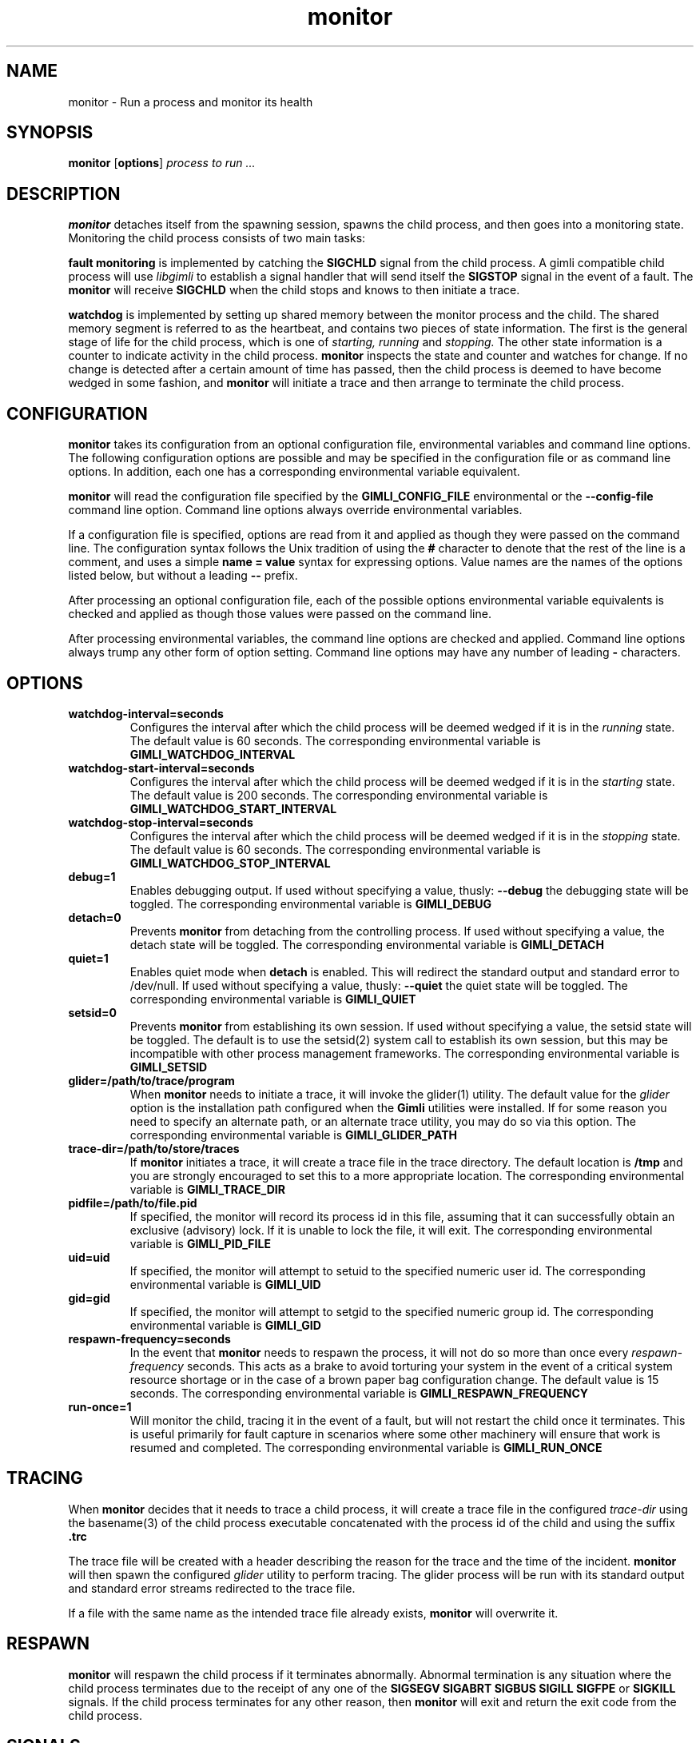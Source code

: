 .\" vim:ft=nroff:ts=2:sw=2:et:
.\" Copyright 2009 Message Systems, Inc.
.TH monitor 1 "1 May 2009"
.SH NAME
monitor \- Run a process and monitor its health
.SH SYNOPSIS
.B monitor
.RB [ options ]
.I "process to run ..."

.SH DESCRIPTION
.B monitor
detaches itself from the spawning session, spawns the child process, and
then goes into a monitoring state.  Monitoring the child process consists
of two main tasks:
.PP
.B fault monitoring
is implemented by catching the
.B SIGCHLD
signal from the child process.  A gimli compatible child process will
use
.I libgimli
to establish a signal handler that will send itself the
.B SIGSTOP
signal in the event of a fault.  The
.B monitor
will receive
.B SIGCHLD
when the child stops and knows to then initiate a trace.
.PP
.B watchdog
is implemented by setting up shared memory between the monitor process
and the child.  The shared memory segment is referred to as the heartbeat,
and contains two pieces of state
information.  The first is the general stage of life for the child process,
which is one of
.I starting, running
and
.I stopping.
The other state information is a counter to indicate activity in the child
process.
.B monitor
inspects the state and counter and watches for change.  If no change is
detected after a certain amount of time has passed, then the child process
is deemed to have become wedged in some fashion, and
.B monitor
will initiate a trace and then arrange to terminate the child process.
.SH CONFIGURATION
.B monitor
takes its configuration from an optional configuration file, environmental
variables and command line options.  The following configuration options
are possible and may be specified in the configuration file or as command
line options.  In addition, each one has a corresponding environmental
variable equivalent.
.PP
.B monitor
will read the configuration file specified by the
.B GIMLI_CONFIG_FILE
environmental or the
.B --config-file
command line option.  Command line options always override environmental
variables.
.PP
If a configuration file is specified, options are read from it and applied
as though they were passed on the command line.  The configuration syntax follows the Unix tradition of using the
.B #
character to denote that the rest of the line is a comment, and uses a simple
.B name = value
syntax for expressing options.  Value names are the names of the options
listed below, but without a leading
.B --
prefix.
.PP
After processing an optional configuration file, each of the possible options
environmental variable equivalents is checked and applied as though those
values were passed on the command line.
.PP
After processing environmental variables, the command line options are checked
and applied.  Command line options always trump any other form of option
setting.  Command line options may have any number of leading
.B \-
characters.
.SH OPTIONS
.TP
.B watchdog-interval=seconds
Configures the interval after which the child process will be deemed wedged
if it is in the
.I running
state.  The default value is 60 seconds.  The corresponding environmental
variable is
.B GIMLI_WATCHDOG_INTERVAL
.TP
.B watchdog-start-interval=seconds
Configures the interval after which the child process will be deemed wedged
if it is in the
.I starting
state.  The default value is 200 seconds.  The corresponding environmental
variable is
.B GIMLI_WATCHDOG_START_INTERVAL
.TP
.B watchdog-stop-interval=seconds
Configures the interval after which the child process will be deemed wedged
if it is in the
.I stopping
state.  The default value is 60 seconds.  The corresponding environmental
variable is
.B GIMLI_WATCHDOG_STOP_INTERVAL
.TP
.B debug=1
Enables debugging output.  If used without specifying a value, thusly:
.B --debug
the debugging state will be toggled.  The corresponding environmental
variable is
.B GIMLI_DEBUG
.TP
.B detach=0
Prevents
.B monitor
from detaching from the controlling process.  If used without specifying
a value, the detach state will be toggled.  The corresponding environmental
variable is
.B GIMLI_DETACH
.TP
.B quiet=1
Enables quiet mode when
.B detach
is enabled.  This will redirect the standard output and standard error
to /dev/null.
If used without specifying a value, thusly:
.B --quiet
the quiet state will be toggled.  The corresponding environmental
variable is
.B GIMLI_QUIET
.TP
.B setsid=0
Prevents
.B monitor
from establishing its own session.  If used without specifying a value,
the setsid state will be toggled.  The default is to use the setsid(2)
system call to establish its own session, but this may be incompatible
with other process management frameworks.  The corresponding environmental
variable is
.B GIMLI_SETSID
.TP
.B glider=/path/to/trace/program
When
.B monitor
needs to initiate a trace, it will invoke the glider(1) utility.  The default
value for the
.I glider
option is the installation path configured when the
.B Gimli
utilities were installed.  If for some reason you need to specify an alternate
path, or an alternate trace utility, you may do so via this option.
The corresponding environmental variable is
.B GIMLI_GLIDER_PATH
.TP
.B trace-dir=/path/to/store/traces
If
.B monitor
initiates a trace, it will create a trace file in the trace directory.
The default location is
.B /tmp
and you are strongly encouraged to set this to a more appropriate location.
The corresponding environmental variable is
.B GIMLI_TRACE_DIR
.TP
.B pidfile=/path/to/file.pid
If specified, the monitor will record its process id in this file, assuming
that it can successfully obtain an exclusive (advisory) lock.  If it is unable
to lock the file, it will exit.  The corresponding environmental variable is
.B GIMLI_PID_FILE
.TP
.B uid=uid
If specified, the monitor will attempt to setuid to the specified numeric user
id.  The corresponding environmental variable is
.B GIMLI_UID
.TP
.B gid=gid
If specified, the monitor will attempt to setgid to the specified numeric group
id.  The corresponding environmental variable is
.B GIMLI_GID
.TP
.B respawn-frequency=seconds
In the event that
.B monitor
needs to respawn the process, it will not do so more than once every
.I respawn-frequency
seconds.  This acts as a brake to avoid torturing your system in the
event of a critical system resource shortage or in the case of a brown
paper bag configuration change.  The default value is 15 seconds.
The corresponding environmental variable is
.B GIMLI_RESPAWN_FREQUENCY
.TP
.B run-once=1
Will monitor the child, tracing it in the event of a fault, but will not
restart the child once it terminates.  This is useful primarily for fault
capture in scenarios where some other machinery will ensure that work is
resumed and completed.  The corresponding environmental variable is
.B GIMLI_RUN_ONCE

.SH TRACING
When
.B monitor
decides that it needs to trace a child process, it will create a trace
file in the configured
.I trace-dir
using the basename(3) of the child process executable concatenated with
the process id of the child and using the suffix
.B .trc
.PP
The trace file will be created with a header describing the reason
for the trace and the time of the incident.
.B monitor
will then spawn the configured
.I glider
utility to perform tracing.  The glider process will be run with its 
standard output and standard error streams redirected to the trace file.
.PP
If a file with the same name as the intended trace file already exists,
.B monitor
will overwrite it.

.SH RESPAWN
.B monitor
will respawn the child process if it terminates abnormally.  Abnormal
termination is any situation where the child process terminates due to
the receipt of any one of the 
.B SIGSEGV SIGABRT SIGBUS SIGILL SIGFPE
or
.B SIGKILL
signals.  If the child process terminates for any other reason, then
.B monitor
will exit and return the exit code from the child process.

.SH SIGNALS
.TP
.B SIGUSR1
If
.B monitor
is sent the
.B SIGUSR1
signal, it will treat it as an alternative means of incrementing the counter
in the heartbeat.  If it provided to allow processes implemented in script
to take advantage of the watchdog facility, without requiring the scripting
environment to be extended.
.TP
.B SIGTERM SIGINT SIGQUIT
If
.B monitor
receives any of these signals, it will treat them as an indication that it
should exit.  Before exiting,
.B monitor
will relay the signal to the child process and wait for it to exit.

.SH AUTHOR
Wez Furlong
.SH "SEE ALSO"
glider(1), pstack(1), gstack(1)

